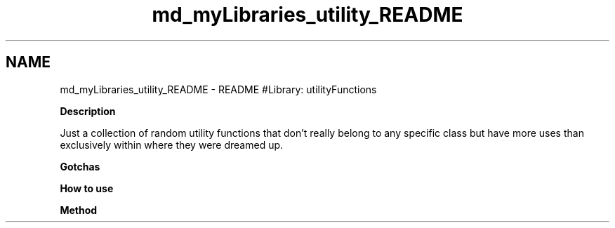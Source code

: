 .TH "md_myLibraries_utility_README" 3 "Wed Apr 3 2019" "Version 0.1" "Protocol Developer" \" -*- nroff -*-
.ad l
.nh
.SH NAME
md_myLibraries_utility_README \- README 
#Library: utilityFunctions
.PP
\fBDescription\fP
.PP
Just a collection of random utility functions that don't really belong to any specific class but have more uses than exclusively within where they were dreamed up\&.
.PP
\fBGotchas\fP
.PP
\fBHow to use\fP
.PP
\fBMethod\fP 
